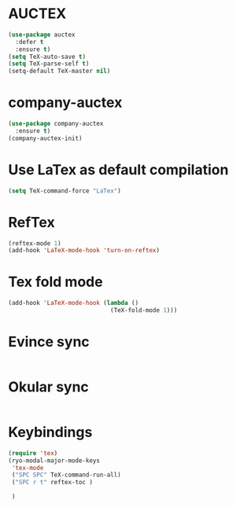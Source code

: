 * AUCTEX
  #+begin_src emacs-lisp
    (use-package auctex
      :defer t
      :ensure t)
    (setq TeX-auto-save t)
    (setq TeX-parse-self t)
    (setq-default TeX-master nil)
  #+end_src
* company-auctex
#+begin_src emacs-lisp
  (use-package company-auctex
    :ensure t)
  (company-auctex-init)
#+end_src
* Use LaTex as default compilation
#+begin_src emacs-lisp
  (setq TeX-command-force "LaTex")  
#+end_src
* RefTex
#+begin_src emacs-lisp
  (reftex-mode 1)
  (add-hook 'LaTeX-mode-hook 'turn-on-reftex) 
#+end_src
* Tex fold mode
#+begin_src emacs-lisp
(add-hook 'LaTeX-mode-hook (lambda ()
                             (TeX-fold-mode 1)))
#+end_src
* Evince sync
#+begin_src emacs-lisp
#+end_src
* Okular sync
#+begin_src emacs-lisp
#+end_src
* Keybindings
#+begin_src emacs-lisp
  (require 'tex)
  (ryo-modal-major-mode-keys
   'tex-mode
   ("SPC SPC" TeX-command-run-all)
   ("SPC r t" reftex-toc )

   )
#+end_src
